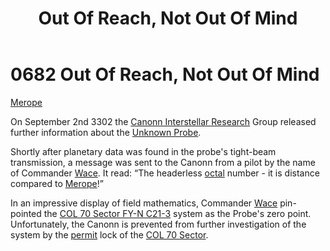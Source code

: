 :PROPERTIES:
:ID:       a4855cf5-b9f7-489d-aeeb-ab0744384b20
:END:
#+title: Out Of Reach, Not Out Of Mind
#+filetags: :beacon:
* 0682 Out Of Reach, Not Out Of Mind
[[id:70fa34ea-bc98-40ff-97f0-e4f4538387a6][Merope]]

On September 2nd 3302 the [[id:2c8da7ca-a8b5-4ea1-bd52-e38ae83a9654][Canonn Interstellar Research]] Group released
further information about the [[id:446a1bfd-b449-48b4-9e14-e4cb1fcef664][Unknown Probe]].

Shortly after planetary data was found in the probe's tight-beam
transmission, a message was sent to the Canonn from a pilot by the
name of Commander [[id:aeca0c9b-da0e-4290-881f-1ed0dd67c211][Wace]]. It read: “The headerless [[id:4a2a29f4-8edd-4cf2-b347-a023dac7ab26][octal]] number - it is
distance compared to [[id:70fa34ea-bc98-40ff-97f0-e4f4538387a6][Merope]]!”

In an impressive display of field mathematics, Commander [[id:aeca0c9b-da0e-4290-881f-1ed0dd67c211][Wace]]
pin-pointed the [[id:4dec0267-05fb-4de3-a8de-8811709984c6][COL 70 Sector FY-N C21-3]] system as the Probe's zero
point. Unfortunately, the Canonn is prevented from further
investigation of the system by the [[id:b2b2d9ee-9c33-4a0b-b3ce-82cfa362577e][permit]] lock of the [[id:c8fe6fa0-8b82-4887-be3e-13422ca888a6][COL 70 Sector]].

[[file:img/beacons/0682.png]]
